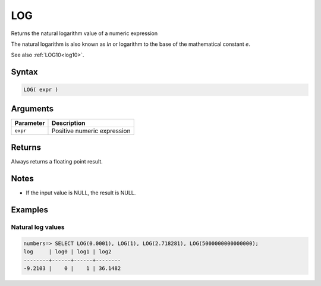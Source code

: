 .. _log:

**************************
LOG
**************************

Returns the natural logarithm value of a numeric expression

The natural logarithm is also known as *ln* or logarithm to the base of the mathematical constant *e*.

See also :ref:`LOG10<log10>`.

Syntax
==========

.. code-block:: postgres

   LOG( expr )

Arguments
============

.. list-table:: 
   :widths: auto
   :header-rows: 1
   
   * - Parameter
     - Description
   * - ``expr``
     - Positive numeric expression

Returns
============

Always returns a floating point result.

Notes
=======

* If the input value is NULL, the result is NULL.

Examples
===========

Natural log values
--------------------------

.. code-block:: psql

   numbers=> SELECT LOG(0.0001), LOG(1), LOG(2.718281), LOG(5000000000000000);
   log     | log0 | log1 | log2   
   --------+------+------+--------
   -9.2103 |    0 |    1 | 36.1482
